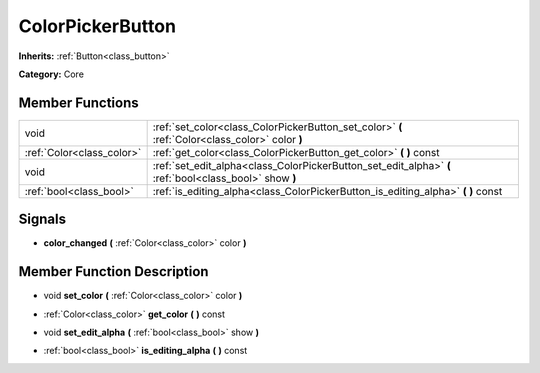 .. _class_ColorPickerButton:

ColorPickerButton
=================

**Inherits:** :ref:`Button<class_button>`

**Category:** Core



Member Functions
----------------

+----------------------------+----------------------------------------------------------------------------------------------------------+
| void                       | :ref:`set_color<class_ColorPickerButton_set_color>`  **(** :ref:`Color<class_color>` color  **)**        |
+----------------------------+----------------------------------------------------------------------------------------------------------+
| :ref:`Color<class_color>`  | :ref:`get_color<class_ColorPickerButton_get_color>`  **(** **)** const                                   |
+----------------------------+----------------------------------------------------------------------------------------------------------+
| void                       | :ref:`set_edit_alpha<class_ColorPickerButton_set_edit_alpha>`  **(** :ref:`bool<class_bool>` show  **)** |
+----------------------------+----------------------------------------------------------------------------------------------------------+
| :ref:`bool<class_bool>`    | :ref:`is_editing_alpha<class_ColorPickerButton_is_editing_alpha>`  **(** **)** const                     |
+----------------------------+----------------------------------------------------------------------------------------------------------+

Signals
-------

-  **color_changed**  **(** :ref:`Color<class_color>` color  **)**

Member Function Description
---------------------------

.. _class_ColorPickerButton_set_color:

- void  **set_color**  **(** :ref:`Color<class_color>` color  **)**

.. _class_ColorPickerButton_get_color:

- :ref:`Color<class_color>`  **get_color**  **(** **)** const

.. _class_ColorPickerButton_set_edit_alpha:

- void  **set_edit_alpha**  **(** :ref:`bool<class_bool>` show  **)**

.. _class_ColorPickerButton_is_editing_alpha:

- :ref:`bool<class_bool>`  **is_editing_alpha**  **(** **)** const


